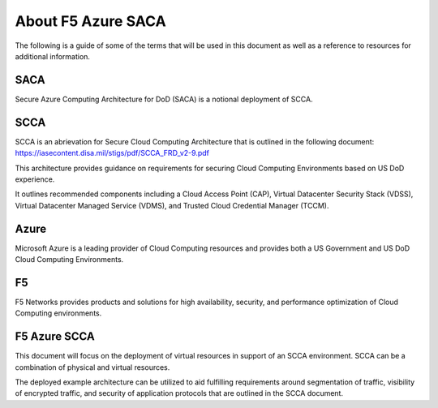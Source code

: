 About F5 Azure SACA
-------------------

The following is a guide of some of the terms that will be used in this document as well as a reference to resources for additional information.

SACA
~~~~

Secure Azure Computing Architecture for DoD (SACA) is a notional deployment of SCCA.

SCCA
~~~~

SCCA is an abrievation for Secure Cloud Computing Architecture that is outlined in the following document: https://iasecontent.disa.mil/stigs/pdf/SCCA_FRD_v2-9.pdf

This architecture provides guidance on requirements for securing Cloud Computing Environments based on US DoD experience.

It outlines recommended components including a Cloud Access Point (CAP), Virtual Datacenter Security Stack (VDSS), Virtual Datacenter Managed Service (VDMS), and Trusted Cloud Credential Manager (TCCM).

Azure
~~~~~

Microsoft Azure is a leading provider of Cloud Computing resources and provides both a US Government and US DoD Cloud Computing Environments.

F5
~~

F5 Networks provides products and solutions for high availability, security, and performance optimization of Cloud Computing environments.

F5 Azure SCCA
~~~~~~~~~~~~~

This document will focus on the deployment of virtual resources in support of an SCCA environment.  SCCA can be a combination of physical and virtual resources.

The deployed example architecture can be utilized to aid fulfilling requirements around segmentation of traffic, visibility of encrypted traffic, and security of application protocols that are outlined in the SCCA document.
